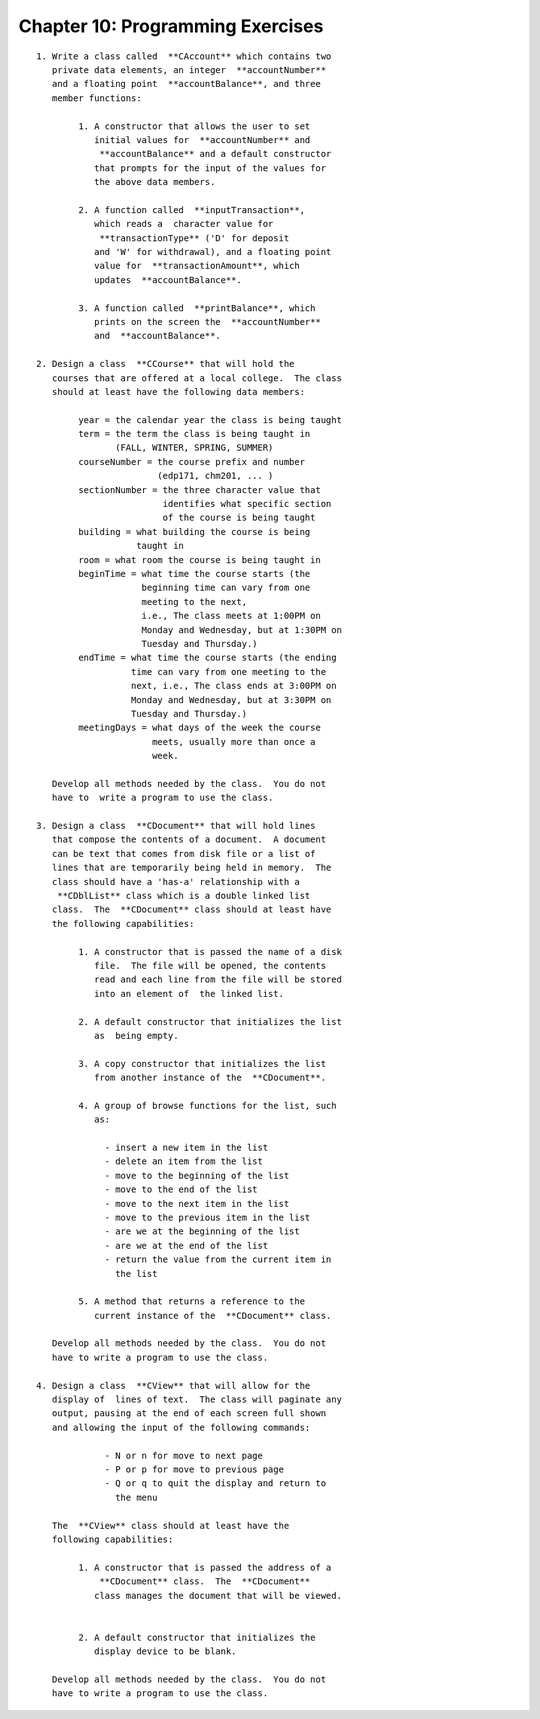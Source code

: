 


Chapter 10: Programming Exercises
=================================

::

    
     1. Write a class called  **CAccount** which contains two
        private data elements, an integer  **accountNumber** 
        and a floating point  **accountBalance**, and three 
        member functions:
    
             1. A constructor that allows the user to set 
                initial values for  **accountNumber** and 
                 **accountBalance** and a default constructor 
                that prompts for the input of the values for 
                the above data members.
    
             2. A function called  **inputTransaction**, 
                which reads a  character value for 
                 **transactionType** ('D' for deposit
                and 'W' for withdrawal), and a floating point 
                value for  **transactionAmount**, which 
                updates  **accountBalance**.
    
             3. A function called  **printBalance**, which 
                prints on the screen the  **accountNumber** 
                and  **accountBalance**.
            
     2. Design a class  **CCourse** that will hold the 
        courses that are offered at a local college.  The class 
        should at least have the following data members:
        
             year = the calendar year the class is being taught 
             term = the term the class is being taught in 
                    (FALL, WINTER, SPRING, SUMMER)
             courseNumber = the course prefix and number 
                            (edp171, chm201, ... )
             sectionNumber = the three character value that  
                             identifies what specific section 
                             of the course is being taught
             building = what building the course is being 
                        taught in        
             room = what room the course is being taught in
             beginTime = what time the course starts (the 
                         beginning time can vary from one 
                         meeting to the next, 
                         i.e., The class meets at 1:00PM on 
                         Monday and Wednesday, but at 1:30PM on 
                         Tuesday and Thursday.)                      
             endTime = what time the course starts (the ending 
                       time can vary from one meeting to the 
                       next, i.e., The class ends at 3:00PM on 
                       Monday and Wednesday, but at 3:30PM on 
                       Tuesday and Thursday.)
             meetingDays = what days of the week the course 
                           meets, usually more than once a 
                           week.
    
        Develop all methods needed by the class.  You do not 
        have to  write a program to use the class.
    
     3. Design a class  **CDocument** that will hold lines 
        that compose the contents of a document.  A document 
        can be text that comes from disk file or a list of 
        lines that are temporarily being held in memory.  The 
        class should have a 'has-a' relationship with a 
         **CDblList** class which is a double linked list 
        class.  The  **CDocument** class should at least have 
        the following capabilities:
    
             1. A constructor that is passed the name of a disk 
                file.  The file will be opened, the contents 
                read and each line from the file will be stored 
                into an element of  the linked list.
    
             2. A default constructor that initializes the list 
                as  being empty.
    
             3. A copy constructor that initializes the list 
                from another instance of the  **CDocument**.
    
             4. A group of browse functions for the list, such
                as:
    
                  - insert a new item in the list
                  - delete an item from the list
                  - move to the beginning of the list
                  - move to the end of the list
                  - move to the next item in the list
                  - move to the previous item in the list
                  - are we at the beginning of the list
                  - are we at the end of the list
                  - return the value from the current item in 
                    the list
    
             5. A method that returns a reference to the 
                current instance of the  **CDocument** class.
    
        Develop all methods needed by the class.  You do not 
        have to write a program to use the class.        
    
     4. Design a class  **CView** that will allow for the 
        display of  lines of text.  The class will paginate any 
        output, pausing at the end of each screen full shown 
        and allowing the input of the following commands:
    
                  - N or n for move to next page
                  - P or p for move to previous page
                  - Q or q to quit the display and return to 
                    the menu
    
        The  **CView** class should at least have the 
        following capabilities:
    
             1. A constructor that is passed the address of a 
                 **CDocument** class.  The  **CDocument** 
                class manages the document that will be viewed.
    
    
             2. A default constructor that initializes the 
                display device to be blank.
    
        Develop all methods needed by the class.  You do not 
        have to write a program to use the class.        




